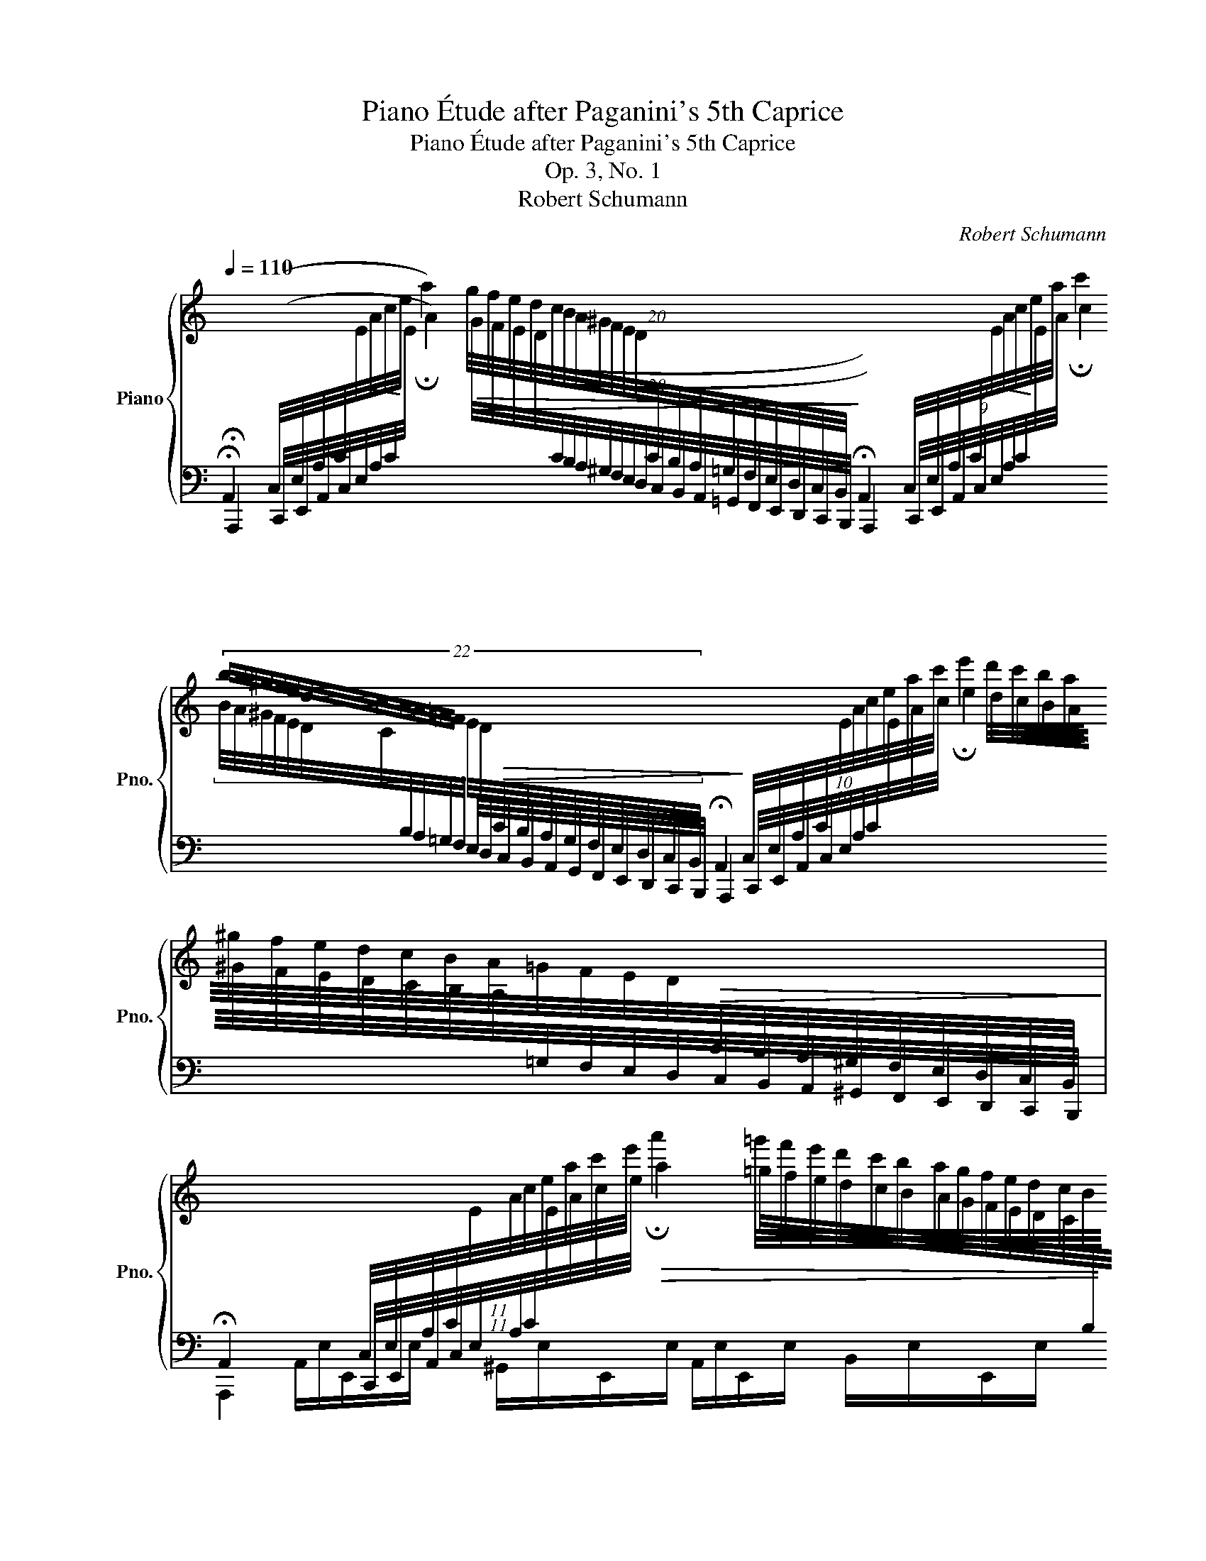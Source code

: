 X:1
T:Piano Étude after Paganini's 5th Caprice
T:Piano Étude after Paganini's 5th Caprice
T:Op. 3, No. 1
T:Robert Schumann
C:Robert Schumann
%%score { ( 1 4 ) | ( 2 3 5 6 ) }
L:1/8
Q:1/4=110
M:none
K:C
V:1 treble nm="Piano" snm="Pno."
V:4 treble 
V:2 bass 
V:3 bass 
V:5 bass 
V:6 bass 
V:1
[I:staff +1] !fermata!A,,2 (C,/4E,/4A,/4C/4!<(![I:staff -1]E/4A/4c/4!<)!e/4 !fermata!a2)!>(! (20:16:20(g/4f/4e/4d/4c/4B/4A/4^G/4F/4E/4D/4[I:staff +1]C/4B,/4A,/4=G,/4F,/4E,/4D,/4C,/4B,,/4!>)! !fermata!A,,2) (9:8:9C,/4E,/4A,/4C/4!<(![I:staff -1]E/4A/4c/4!<)!e/4a/4 !fermata!c'2 | %1
 (22:16:22b/4a/4^g/4f/4e/4d/4c/4B/4A/4=G/4F/4 E/4D/4!>(![I:staff +1]C/4B,/4A,/4G,/4F,/4E,/4D,/4C,/4B,,/4 !fermata!A,,2!>)! (10:8:10C,/4E,/4A,/4C/4[I:staff -1]E/4A/4c/4e/4a/4c'/4 !fermata!e'2 d'/4c'/4b/4a/4^g/4f/4e/4d/4c/4B/4A/4=G/4F/4E/4D/4!>(![I:staff +1]C/4B,/4A,/4^G,/4F,/4E,/4D,/4C,/4B,,/4!>)! | %2
 !fermata!A,,2 (11:8:11C,/4E,/4A,/4C/4[I:staff -1]E/4A/4c/4e/4a/4c'/4e'/4!>(! !fermata!a'2 (27:24:27=g'/4f'/4e'/4d'/4c'/4b/4a/4g/4f/4e/4d/4c/4B/4A/4^G/4F/4E/4D/4[I:staff +1]C/4B,/4A,/4=G,/4F,/4E,/4D,/4C,/4B,,/4 !fermata!A,,2!>)! | %3
!<(! _B,,/4=B,,/4C,/4^C,/4D,/4^D,/4E,/4F,/4^F,/4G,/4^G,/4A,/4_B,/4=B,/4=C/4^C/4=D/4^D/4E/4F/4^F/4G/4^G/4!<)!!>(! A/4G/4=G/4F/4=F/4E/4D/4=D/4C/4=C/4B,/4_B,/4A,/4G,/4=G,/4F,/4=F,/4E,/4_E,/4=D,/4C,/4=C,/4B,,/4_B,,/4!>)! (!fermata!A,,2[I:staff -1] !arpeggio![Aca]) !fermata!z |: %4
[M:4/4][Q:1/4=150]"^Agitato"!mf! (.A,/.C/.E/.C/) (.B,/.D/.E/.D/) (C/A/=G/F/ E/D/C/B,/) | %5
 (.A,/.C/.E/.C/) (.B,/.D/.E/.D/) (C/A/=G/F/ E/D/C/B,/) | %6
 (A,/^C/E/C/ A,/D/F/D/ G,/B,/F/B,/ G,/=C/E/C/ | %7
!p!!>(! ^G,/B,/F/D/ C/A,/A/^D/)!>)!!<(! (E/^G/B/e/ ^g/b/=d'/e'/)!<)! |!f! A2 B2 c2 x2 | %9
 A2 B2 c2 x2 | A2 (a2 x4 | =c/B/A/G/!>(! ^F/G/A/=F/)!>)! (E/G/c/E/x/F/B/D/ | %12
 C/E/=A/C/x/D/G/B,/ A,/C/F/A,/x/C/F/_A,/) | %13
x/B,/F/B,/ !>!C/=E/G/c/ !>!D/F/B/d/"_cresc." !>!E/G/c/e/ | !>!F/A/c/f/x/^d/c/A/x/g/e/c/x/=f/=d/B/ | %15
!f! x2 x ef x x ^d | e x x ^cd x x B |!f!!>(!c x x2!>)!!<(! x4!<)! |!ff! c'/g/e/c/ z2 b/g/d/B/ z2 | %19
 z/ (c'/b/_b/ a/_a/"_dim."g/_g/ f/e/_e/d/ _d/c/=B/_B/ | %20
!f! .A/._A/.G/._G/ .F/.E/._E/.D/!<(! C/)=E/=A/=G/!<)! =B,/G/=F/D/ | %21
 C/E/G,/!<(!C/ B,/G/F/D/!<)! C/E/G,/!<(!C/ B,/G/F/D/!<)! |1 %22
 C/E/!>(!D/C/ B,/F/D/B,/ A,/C/B,/A,/ ^G,/D/B,/G,/!>)! :|2 %23
"^tutto legato"x/G/E/C/!>(!x/G/E/_B,/x/F/C/A,/x/E/B,/G,/!>)! || %24
 A,/f/c/A/!p!x/!<(!e/^c/G/x/d/A/F/x/c/G/E/!<)! |x/d/A/F/x/c/A/_E/!>(!x/_B/F/D/x/A/E/C/!>)! | %26
!f! D/_b/f/d/x/a/^f/c/x/g/d/_B/x/f/c/A/ |x/g/d/_B/x/=f/d/_A/x/_e/B/G/x/d/A/F/ | %28
x2!f!x/d'/=b/f/x/c'/g/_e/x/b/f/d/ | (c/c'/b/_b/ a/_a/g/_g/ f/e/_e/d/"_dim." _d/c/B/_B/ | %30
!f! A/_A/G/_G/ F/E/_E/D/ C/)_E/_A/=G/ =B,/G/=F/D/ | %31
 .C/!p! (_a/g/_g/ f/=e/_e/=d/ _d/c/_c/_B/"_dim." =A/_A/=G/_G/ | %32
 F/=E/_E/D/ _D/C/_C/_B,/ _A,/)=C/=F/E/ G,/E/_D/B,/ | %33
!mf! _A,/_A/_E/C/ =A,/_G/E/C/ _B,/_B/F/_D/ =B,/A/F/=D/ | %34
 C/c/G/_E/ _D/_B/G/D/"_cresc." (_B,/G/=E/c/ G/e/c/_b/ | %35
 _a/f/c/_A/)!f! =E/F/A/F/ _E/_D/ z =A/_B/_d/B/ | %36
 _A/G/ z (=d/_e/g/e/ _a/e/c/!>(!A/ !>!G/A/_G/_E/!>)! | %37
!mf! _D/)F/_A/F/!<(! _E/_G/A/G/!<)! F/!<(!_d/c/_B/ A/G/F/E/!<)! | %38
!<(! _D/F/_A/F/ D/A/_c/A/!<)!!>(! =D/A/c/A/ _E/_G/_B/G/!>)! | %39
!mf! _E/!<(!=G/_B/G/ F/_A/B/A/!<)!!<(! G/_e/d/c/ B/A/G/F/!<)! | %40
!<(! _E/G/_B/G/ E/B/_d/B/!<)!!>(! =E/B/d/B/ F/_A/c/A/!>)! | %41
!p! _G/_e/c/G/ F/f/_d/"_cresc."_B/ _A/f/=d/A/ G/_g/e/B/ | %42
!f! ^F/=e/^c/^A/ F/E/^C/^A,/ =B,/^D/F/B/ ^d/^f/b/B/ | %43
!p! _E/_d/_B/G/ E/_D/_B,/G,/!<(! _A,/_C/E/_A/ _c/_e/_a/_c'/!<)! | %44
 z/!mf! ^G/=B/G/ ^F/A/B/A/ G/B/e/B/ A/=c/e/c/ | %45
 ^A/^c/^f/c/ B/^d/f/d/"_cresc." ^B/d/^g/d/ c/e/g/e/ | %46
 ^d/^f/b/f/ e/^g/b/g/!f! ^c/=g/^a/g/ B/"_sopra"f/b/f/ | %47
!>(! B/=f/^g/!>)!f/ A/e/a/!>(!e/ A/_e/^f/!>)!e/ =G/d/=g/d/ | %48
!>(! G/_d/=e/d/!>)! F/c/f/c/ ^F/c/=d/c/ E/B/e/B/ | %49
!>(! E/_B/^c/B/ D/A/d/!>)!A/!<(! D/A/d/A/ ^D/A/^d/A/!<)! | %50
 (E/^G/B/e/ ^g/b/e'/^g'/)!f! d/a/d'/a/!<(! ^d/a/^d'/a/ | x4!8va(!!<)!!ff! a2!8va)! b2 | %52
!8va(! x4 a2 b2 | x2 x ^c'd' x x b |!f! c' x x ab x x ^g!8va)! | a x x2 x4 | %56
!ff! c'/a/e/c/ A/E/ z b/^g/=d/B/ ^G/D/ z | z/!p! (a/^g/=g/ ^f/=f/e/^d/ =d/^c/=c/B/ _B/A/^G/=G/ | %58
!>(! ^F/=F/E/^D/ =D/^C/=C/B,/)!>)! A,/C/F/E/ ^G,/E/D/B,/ | %59
!<(![I:staff +1] A,/C/B,/D/ C/E/^G,/B,/!<)!!<(! A,/C/B,/D/ C/E/G,/B,/!<)! | %60
!f! A,/!<(!C/B,/D/ C/E/^G,/B,/!<)!!<(! A,/C/B,/D/ C/E/G,/B,/!<)! || %61
[K:A][Q:1/4=110] !fermata!A,,2 (C,/4E,/4A,/4C/4[I:staff -1]E/4A/4c/4e/4 !fermata!a2)!<(! (20:16:20g/4f/4e/4d/4c/4B/4A/4G/4F/4E/4D/4[I:staff +1]C/4B,/4A,/4G,/4F,/4E,/4D,/4C,/4B,,/4!<)! !fermata!A,,2 (9:8:9C,/4E,/4A,/4C/4[I:staff -1]E/4A/4c/4e/4a/4 !fermata!c'2 | %62
 (22:16:22b/4a/4g/4f/4e/4d/4c/4B/4A/4G/4F/4 E/4D/4[I:staff +1]C/4B,/4A,/4G,/4F,/4E,/4D,/4C,/4B,,/4 !fermata!A,,2 (10:8:10C,/4E,/4A,/4C/4[I:staff -1]E/4A/4c/4e/4a/4c'/4 !fermata!e'2 d'/4c'/4b/4a/4g/4f/4e/4d/4c/4B/4A/4G/4F/4E/4D/4[I:staff +1]C/4B,/4A,/4G,/4F,/4E,/4D,/4C,/4B,,/4 | %63
 !fermata!A,,2 (11:8:11C,/4E,/4A,/4C/4[I:staff -1]E/4A/4c/4e/4a/4c'/4e'/4 !fermata!a'2 (27:24:27g'/4f'/4e'/4d'/4c'/4b/4a/4g/4f/4e/4d/4c/4B/4A/4G/4F/4E/4D/4[I:staff +1]C/4B,/4A,/4G,/4F,/4E,/4D,/4C,/4B,,/4 !fermata!A,,2 | %64
!<(! _B,,/4=B,,/4=C,/4^C,/4D,/4^D,/4E,/4=F,/4^F,/4=G,/4^G,/4A,/4_B,/4=B,/4=C/4^C/4=D/4^D/4E/4=F/4^F/4=G/4^G/4!<)!!>(! A/4G/4=G/4F/4=F/4E/4D/4=D/4C/4=C/4B,/4_B,/4A,/4G,/4=G,/4F,/4=F,/4E,/4_E,/4=D,/4C,/4=C,/4B,,/4_B,,/4!>)! (!fermata!A,,2[I:staff -1] [Aca]) !fermata!z |] %65
V:2
 !fermata!A,,,2 (C,,/4E,,/4A,,/4C,/4E,/4A,/4C/4[I:staff -1]E/4 A2) (20:16:20(G/4F/4E/4D/4[I:staff +1]C/4B,/4A,/4^G,/4F,/4E,/4D,/4C,/4B,,/4A,,/4=G,,/4F,,/4E,,/4D,,/4C,,/4B,,,/4 A,,,2) (9:8:9C,,/4E,,/4A,,/4C,/4E,/4A,/4C/4[I:staff -1]E/4A/4 c2 | %1
 (22:16:22B/4A/4^G/4F/4E/4D/4C/4[I:staff +1]B,/4A,/4=G,/4F,/4 E,/4D,/4C,/4B,,/4A,,/4G,,/4F,,/4E,,/4D,,/4C,,/4B,,,/4 A,,,2 (10:8:10C,,/4E,,/4A,,/4C,/4E,/4A,/4C/4[I:staff -1]E/4A/4c/4 e2 d/4c/4B/4A/4^G/4F/4E/4D/4C/4B,/4A,/4[I:staff +1]=G,/4F,/4E,/4D,/4C,/4B,,/4A,,/4^G,,/4F,,/4E,,/4D,,/4C,,/4B,,,/4 | %2
 A,,,2 (11:8:11C,,/4E,,/4A,,/4C,/4E,/4A,/4C/4[I:staff -1]E/4A/4c/4e/4 a2 (27:24:27=g/4f/4e/4d/4c/4B/4A/4G/4F/4E/4D/4C/4[I:staff +1]B,/4A,/4^G,/4F,/4E,/4D,/4C,/4B,,/4A,,/4=G,,/4F,,/4E,,/4D,,/4C,,/4B,,,/4 A,,,2 | %3
 _B,,,/4=B,,,/4C,,/4^C,,/4D,,/4^D,,/4E,,/4F,,/4^F,,/4G,,/4^G,,/4A,,/4_B,,/4=B,,/4C,/4^C,/4D,/4^D,/4E,/4F,/4^F,/4G,/4^G,/4 A,/4G,/4=G,/4F,/4=F,/4E,/4D,/4=D,/4C,/4=C,/4B,,/4_B,,/4A,,/4G,,/4=G,,/4F,,/4=F,,/4E,,/4_E,,/4=D,,/4C,,/4=C,,/4B,,,/4_B,,,/4 A,,,2 !arpeggio![A,,E,A,] !fermata!z |: %4
[M:4/4]!p! A,,E,,^G,,E,, A,,E,,B,,E,, | A,,E,,^G,,E,, A,,E,,B,,E,, | A,,E,, A,,D,, G,,D,, E,,C,, | %7
 E,,B,,, C,,A,,, ^G,,E,=D,B,, | A,,C A,,^G, A,,A, A,,B, | A,,C A,,^G, A,,A, A,,B, | %10
 z/ E,/A,/E,/ z/ E,/A,/E,/ z/ A,/D/A,/ z/ A,/D/A,/ | %11
 z/ B,/F/B,/ A,/B,/C/D/!<(! C/D/^D/!<)! z/ G,G,, | %12
!<(! A,/^A,/B,/!<)! z/ E,E,,!<(! F,/G,/^G,/!<)! z/ F,_E,- | E, D,2 C,2 B,,2 _B,,- | %14
 B,,A,, C,D,/^D,/ E,G,,=D,G,, | C,2[K:treble] z !^![CG]-!>(! [CG][FA]c!>)!!^![B,^F]- | %16
!>(! [B,F][EG]_B!>)!!^![A,E]-!>(! [A,E][D=F]_A!>)!!^![G,D]- | [G,D][CE]G[B,D] C2 ^D2 | %18
 .E z[I:staff -1] G/E/C/G,/[I:staff +1] z2[I:staff -1] G/D/B,/G,/ | %19
 [CE][I:staff +1] z[K:bass]!<(! (D2!<)![I:staff -1] [CD=A]4) |[I:staff +1] D3 C A,^A, z ([G,,D,] | %21
 [C,E,]) z (!^![G,,D,]2 [C,E,]) z (!^![G,,D,]2 |1 .[C,E,]) z (D,2 E,2 E,,2) :|2 %23
{/x} .[C,E,] z _D,2 C,2 _B,,2 || A,, z ([^C,_B,]2 [D,A,]2 [E,G,]2 | .[D,A,]) z (_G,2 F,2 _E,2 | %26
 .D,) z ([^F,,_E,]2 [G,,D,]2 [A,,C,]2 | .[G,,D,]) z (_C,2 _B,,2 _A,,2 | %28
 .G,,) z ([=B,,,_A,,]2 [C,,G,,]2 [D,,F,,]2 | ._E,,) z"^dolce"!<(! (D2!<)![I:staff -1] [CD=A]4) | %30
[I:staff +1] D3 C =G, z ([G,,=F,]2 | .[C,_E,]) z!<(! _B,2!<)! !arpeggio![_A,B,F]4 | %32
 _B,3 _A, F,^F, z _E,, | _A,,_A,,, z/ (C,,/!>(!C,/_E,/ _D,_D,,)!>)! z/ (=D,,/!>(!=D,/F,/ | %34
 _E,_E,,)!>)! z/ (=E,,/!>(!=E,/F,/ G,C,_B,,!>)!G,, | %35
 F,,/)_A,,/C,/F,/ G,/_A,/C/A,/ =A,/_B,/[I:staff -1]C/_B,/ C/_D/F/D/ | %36
 D/_E/F/E/ ^F/G/E/_D/ C/E/!>!G/[I:staff +1] z/ z/ !>!_A,,/_B,,/C,/ | %37
!p! _D,_A,, A,,_B,,/C,/ D,A,, A,,B,,/C,/ | _D,_A,, _C,_G,, _B,,F,, B,,_E,, | %39
 _E,_B,, B,,=C,/D,/ E,B,, B,,C,/D,/ | _E,_B,, _D,_A,, C,G,, C, x | %41
 ._A,,([_A,C] ._D,)([A,_D] ._B,,)([_B,=D] ._E,).[B,_E] | %42
 (^F,,^A,^C,^F, =B,,).B,.^D[I:staff -1].^F | %43
!ped![I:staff +1] (_E,,=G,_B,,_E,!ped-up! _A,,)._A,._C[I:staff -1]._E | %44
 =E[I:staff +1]=B,^DB, E=D=C z | ^FE^D z ^GFE z |[I:staff -1] BA^GB ^c2 B2 | %47
 dD ^c^C =c=C[I:staff +1] z/"^sempre dimin."[I:staff -1] B,/D/B/ | %48
 _B_B, AA, AA,[I:staff +1] z/[I:staff -1] ^G,/B,/^G/ |[I:staff +1] x4 =F2 =C=B,/A,/ | %50
 ^G,2 z2[K:treble] f2 cB/A/ | ^G2 z2 x4 | .A,.[EA] .A,.[EB] .A,.[Ec] .A,.[E^G] | %53
 .A,.[EA] z (!^![Ae]- [Ae][df]_a)(!^![Gd]- | [Gd][ce]g)(!^![Fc]- [Fc][Bd]f)(!^![EB]- | %55
 [EB][Ac] eA/=G/ [^FAc]2)[K:bass] z z/ ^D/ | %56
 E2 x/[I:staff -1] E/C/A,/[I:staff +1] E2 x/[I:staff -1] D/B,/^G,/ | %57
 [A,C][I:staff +1] z!ped! B,2 x x/ x/!ped-up! x2 | B,3 A, F,G, z [E,,B,,] | %59
 [A,,C,]E,,/^G,,/ A,,/C,/B,,/D,/ C,/E,/E,,/G,,/ A,,/C,/B,,/D,/ | %60
 C,/E,/E,,/^G,,/ A,,/C,/B,,/D,/ C,/E,/E,,/G,,/ A,,/C,/B,,/D,/ || %61
[K:A] !fermata!A,,,2 (C,,/4E,,/4A,,/4C,/4E,/4A,/4C/4[I:staff -1]E/4 A2) (20:16:20G/4F/4E/4D/4"^cresc."[I:staff +1]C/4B,/4A,/4G,/4F,/4E,/4D,/4C,/4B,,/4A,,/4G,,/4F,,/4E,,/4D,,/4C,,/4B,,,/4 A,,,2 (9:8:9C,,/4E,,/4A,,/4C,/4E,/4A,/4C/4[I:staff -1]E/4A/4 c2 | %62
 (22:16:22B/4A/4G/4F/4E/4D/4C/4"^cresc."[I:staff +1]B,/4A,/4G,/4F,/4 E,/4D,/4C,/4B,,/4A,,/4G,,/4F,,/4E,,/4D,,/4C,,/4B,,,/4 A,,,2 (10:8:10C,,/4E,,/4A,,/4C,/4E,/4A,/4C/4[I:staff -1]E/4A/4c/4 e2 d/4c/4B/4A/4G/4F/4E/4D/4C/4B,/4A,/4"^cresc."[I:staff +1]G,/4F,/4E,/4D,/4C,/4B,,/4A,,/4G,,/4F,,/4E,,/4D,,/4C,,/4B,,,/4 | %63
 A,,,2 (11:8:11C,,/4E,,/4A,,/4C,/4E,/4A,/4C/4[I:staff -1]E/4A/4c/4e/4 a2 (27:24:27g/4f/4e/4d/4c/4B/4A/4G/4F/4E/4D/4C/4"^cresc."[I:staff +1]B,/4A,/4G,/4F,/4E,/4D,/4C,/4B,,/4A,,/4G,,/4F,,/4E,,/4D,,/4C,,/4B,,,/4 A,,,2 | %64
 _B,,,/4=B,,,/4=C,,/4^C,,/4D,,/4^D,,/4E,,/4=F,,/4^F,,/4=G,,/4^G,,/4A,,/4_B,,/4=B,,/4=C,/4^C,/4D,/4^D,/4E,/4=F,/4^F,/4=G,/4^G,/4 A,/4G,/4=G,/4F,/4=F,/4E,/4D,/4=D,/4C,/4=C,/4B,,/4_B,,/4A,,/4G,,/4=G,,/4F,,/4=F,,/4E,,/4_E,,/4=D,,/4C,,/4=C,,/4B,,,/4_B,,,/4 A,,,2 [A,,E,A,] !fermata!z |] %65
V:3
 x15 | x241/15 | x671/48 | x63/4 |: %4
[M:4/4] A,,/E,/E,,/E,/ ^G,,/E,/E,,/E,/ A,,/E,/E,,/E,/ B,,/E,/E,,/E,/ | %5
 A,,/E,/E,,/E,/ ^G,,/E,/E,,/E,/ A,,/E,/E,,/E,/ B,,/E,/E,,/E,/ | %6
 A,,/E,/E,,/E,/ A,,/D,/D,,/D,/ G,,/D,/D,,/D,/ E,,/C,/C,,/C,/ | %7
 E,,/B,,/B,,,/B,,/ C,,/A,,/A,,,/A,,/ E,,4 | %8
 A,,/E,/C/E,/ A,,/E,/^G,/E,/ A,,/E,/A,/E,/ A,,/E,/B,/E,/ | %9
 A,,/E,/C/E,/ A,,/E,/^G,/E,/ A,,/E,/A,/E,/ A,,/E,/B,/E,/ | !>!A,,2 !>!^C,2 !>!D,2 !>!F,2 | %11
 !>!G,4 x4 | x8 | x8 | x8 | x2[K:treble] x6 | x8 | x4 A,4 | .G, x x2 x4 | x2[K:bass] D,6 | %20
 [F,C]3 [^F,=A,-] G,2 x x | x8 |1 x8 :|2 x2 C,,6- || C,, z A,,6- | A,, z F,,6- | F,, z D,,6- | %27
 D,, z _B,,,6- | B,,, z (G,,,6 | C,,) z D,6 | [F,C]3 [^F,=A,] x4 | x2 _D,6 | %32
 [_D,_A,]3 [=D,F,] _E,2 x2 | x8 | x8 | x8 | x8 | %37
 _D,/_A,/_A,,/A,/ A,,/A,/_B,,/C,/ D,/A,/A,,/A,/ A,,/A,/B,,/C,/ | %38
 _D,/_A,/_A,,/A,/ _C,/A,/_G,,/A,/ _B,,/F,/F,,/F,/ B,,/_G,/_E,,/G,/ | %39
 _E,/_B,/_B,,/B,/ B,,/B,/C,/D,/ E,/B,/B,,/B,/ B,,/B,/C,/D,/ | %40
 _E,/_B,/_B,,/B,/ _D,/B,/_A,,/B,/ C,/G,/G,,/G,/ C,/_A,/F,,/ z/ | x8 | x8 | x8 | %44
 z E,2 E,- E,E,A,=G, | z ^F,B,=A, z ^G,^C^A, | z B,[I:staff -1]E[I:staff +1] x x4 | x8 | x8 | %49
[I:staff -1] =GG, ^F^F,[I:staff +1] z =F,3 | E,2 x2[K:treble] z F3 | E(E=DB, .A,).[Ec].A,.[E^G] | %52
 x8 | x8 | x8 | x6[K:bass] x2 | [E,A,C]3 x [E,^G,B,]3 x | x2 D,6 | [D,A,]3 [^D,^F,-] E,2 x x | x8 | %60
 x8 ||[K:A] x15 | x241/15 | x671/48 | x63/4 |] %65
V:4
 x15 | x241/15 | x671/48 | x63/4 |:[M:4/4] x8 | x8 | A,2 A,2 G,2 G,2 | x8 | %8
 A/c/e/c/ B/d/e/d/ c/a/=g/f/ e/d/c/B/ | A/c/e/c/ B/d/e/d/ c/a/=g/f/ e/d/c/B/ | %10
 A/^c/e/c/ a/g/f/e/ c/d/b/a/"_dim." g/f/e/d/ | x4 Ez/E/ D>D | Cz/C/ B,>B, A,z/A,/ _A,>A, | %13
 G,>B, C2 D2 E2 | F2 ^F>A G>c G>B | c/!<(!c'/b/a/ g/f/e/c/!<)! f/!<(!b/a/g/ f/e/^d/B/!<)! | %16
 e/!<(!a/g/=f/ e/d/^c/A/!<)! d/!<(!g/f/e/ d/=c/B/G/!<)! | %17
 c/f/e/d/ c/B/=A/G/ (^F/A/c/^d/ ^f/a/c'/f/) | x8 | x8 | x4 C2 B,2 | CG, B,2 CG, B,2 |1 x8 :|2 %23
 C>C _B,>B, A,>A, G,>G, || x2 G>G F>F E>E | F>F _E>E D>D C>C | x2 c>c _B>B A>A | %27
 _B>B _A>A G>G F>F | G/_e'/_b/g/ f>f _e>e d>d | x8 | x4 C2 B,2 | x8 | x4 _A,2 G,2 | %33
 _A,2 =A,2 _B,2 =B,2 | x8 | x8 | x8 | _D2 _E2 F2 x2 | _D2 D2 =D2 _E2 | _E2 F2 G2 x2 | %40
 _E2 E2 =E2 F2 | x8 | x8 | x8 | x8 | ^A z B2 ^B z ^c2 | ^d x x2 eE z/ ^D/^F/d/ | B2 A2 A2 G2 | %48
 G2 F2 ^F2 E2 | E2 D2 D2 ^D2 | x4 d2 ^d2 | %51
 e/^g/b/e'/!8va(! ^g'/b'/e''/e'/!8va)! a/c'/e'/c'/ b/d'/e'/d'/ | %52
!8va(! c'/a'/=g'/f'/ e'/d'/c'/b/ a/c'/e'/c'/ b/d'/e'/d'/ | %53
 c'/a'/=g'/f'/ e'/d'/^c'/a/ d'/g'/f'/e'/ d'/=c'/b/g/ | %54
 c'/f'/e'/d'/ c'/b/a/f/ b/e'/d'/c'/ b/a/^g/e/!8va)! | a/d'/c'/b/ a/=g/f/e/ ^d/c'/a/^f/ d/c/A/ z/ | %56
 x8 | x8 | x4 A,2 ^G,2 | x8 | x8 ||[K:A] x15 | x241/15 | x671/48 | x63/4 |] %65
V:5
 x15 | x241/15 | x671/48 | x63/4 |:[M:4/4] x8 | x8 | x8 | x8 | x8 | x8 | x8 | x8 | x8 | x8 | x8 | %15
 x2[K:treble] x6 | x8 | x8 | x8 | x2[K:bass] !arpeggio!C2 x4 | x8 | x8 |1 x8 :|2 x8 || x8 | x8 | %26
 x8 | x8 | x8 | x2 C2 x4 | x8 | x2 !arpeggio!_A,2 x4 | x8 | x8 | x8 | x8 | x8 | x8 | x8 | x8 | x8 | %41
 x8 | x8 | x8 | x8 | x8 | x8 | x8 | x8 | x8 | x4[K:treble] x4 | x8 | x8 | x8 | x8 | x6[K:bass] x2 | %56
 x8 | x8 | x8 | x8 | x8 ||[K:A] x15 | x241/15 | x671/48 | x63/4 |] %65
V:6
 x15 | x241/15 | x671/48 | x63/4 |:[M:4/4] x8 | x8 | x8 | x8 | x8 | x8 | x8 | x8 | x8 | x8 | x8 | %15
 x2[K:treble] x6 | x8 | x8 | x8 | x2[K:bass] x6 | x8 | x8 |1 x8 :|2 x8 || x8 | x8 | x8 | x8 | x8 | %29
 x8 | x8 | x8 | x8 | x8 | x8 | x8 | x8 | x8 | x8 | x8 | x8 | x8 | x8 | x8 | x8 | x8 | x8 | x8 | %48
 x8 | x8 | x4[K:treble] x4 | x8 | x8 | x8 | x8 | x6[K:bass] x2 | x8 | z2 A,2 !arpeggio![A,B,F]4 | %58
 x8 | x8 | x8 ||[K:A] x15 | x241/15 | x671/48 | x63/4 |] %65

